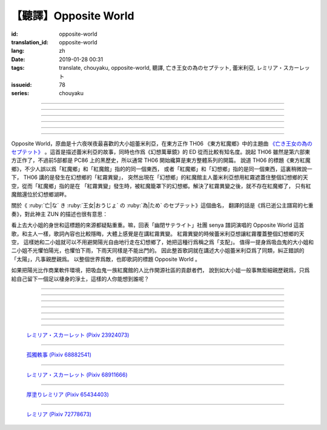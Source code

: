 【聽譯】Opposite World
===========================================

:id: opposite-world
:translation_id: opposite-world
:lang: zh
:date: 2019-01-28 00:31
:tags: translate, chouyaku, opposite-world, 聽譯, 亡き王女の為のセプテット, 蕾米利亞, レミリア・スカーレット
:issueid: 78
:series: chouyaku


.. youtube:: Ei3ve3_jEog


.. translate-paragraph::

    間違いを正す　その心は嗚呼

        想糾正錯誤　的那顆心啊

    朽ち果てた草や木に　水を注ぐ様　

        就像對早已乾枯的草木澆水一樣

    だけれど　意味もなくそれを「善」と感じて

        只不過　根本毫無意義　只是感覺到那是「善」

    闇雲に向かう先　それを「支配」と呼ぶ

        黑雲中趕向遠方　把它稱作「支配」

----

.. translate-paragraph::

    「明日は晴れる」「きっと雨が降る」などと当たり前に

        「明天會放晴」「肯定要下雨」這種稀鬆平常地

    過ごした日々が　こんなに遠くになってしまうなんて

        度過的日子　爲何變得如此遙遠了呢

    －今－

        －現在－

----

.. translate-paragraph::

    止まぬ霧雨　見えぬ光が

        止不住的霧雨中　看不見光

    世界を赤く　染め上げてしまうのか

        是要把整個世界都染上紅色麼

    薄い記憶を　辿っていけば

        如果追尋朦朧的記憶的話

    この血液は　覚えているのか

        這血液中　還可曾記得

    争いの「タネ」を

        爭端的「種子」麼？

----

.. translate-paragraph::


    そっと腰掛ける　背の高い座には

        輕輕倚靠上　那高高座椅

    見渡せる仕組みには作られていない

        尚未完成可以放眼遠眺的結構

    それ故　その眼　頭　身体を駆使して

        因此　眼球帶動頭　驅使身體

    目に見えぬ無意味にも　意味を生まれさせて

        即使看不見的無意義中　也讓它產生出意義

    剣を向けた私にさえ　優しく微笑み返す

        就連拔劍相向的我　你也溫柔地對我微笑

    「これまでの戦いの意味」を　忘れてしまう程に

        以至於讓我忘記了「至今爲止戰鬥的意義」

    －何故？－

        －爲什麼？－


----

.. translate-paragraph::

    得体の知れぬ　生き方をする

        隱藏着自己真實身份的生活方式

    お前のような　者も有りと言える

        像你這種也是　可以存在的

    鏡を照らして　合わせてみても

        照着鏡子比照一下

    全てが同じ　とは言えないから

        也不能說是全都相同吧

    同じはないから

        因爲還並不相同

----

.. translate-paragraph::

    止まぬ霧雨　見えぬ光が

        止不住的霧雨中　看不見光

    世界を赤く　染め上げてしまうのか

        是要把整個世界都染上紅色麼

    薄い記憶を　辿っていけば

        如果追尋朦朧的記憶的話

    この血液は　覚えているのか

        這血液中　還可曾記得

    争いの「タネ」を

        爭端的「種子」麼？


----

.. panel-default::
    :title: `Opposite World (管絃樂團版) <https://www.youtube.com/watch?v=vZ-beF2fwJo>`_

    .. youtube:: vZ-beF2fwJo

Opposite World，原曲是十六夜咲夜最喜歡的大小姐蕾米利亞，在東方正作 TH06 《東方紅魔鄉》中的主題曲
`《亡き王女の為のセプテット》 <https://thwiki.cc/%E7%8C%AE%E7%BB%99%E5%B7%B2%E9%80%9D%E5%85%AC%E4%B8%BB%E7%9A%84%E4%B8%83%E9%87%8D%E5%A5%8F>`_
。這首是描述蕾米利亞的故事，同時也作爲《幻想萬華鏡》的 ED 從而比較有知名度。說起 TH06
雖然是第六部東方正作了，不過前5部都是 PC86 上的黑歷史，所以通常 TH06 開始纔算是東方整體系列的開篇。
說道 TH06 的標題《東方紅魔鄉》，不少人誤以爲「紅魔鄉」和「紅魔館」指的的同一個東西，
或者「紅魔鄉」和「幻想鄉」指的是同一個東西，這裏稍微說一下， TH06 講的是發生在幻想鄉的「紅霧異變」，
突然出現在「幻想鄉」的紅魔館主人蕾米利亞想用紅霧遮蓋住整個幻想鄉的天空，從而「紅魔鄉」指的是在
「紅霧異變」發生時，被紅魔籠罩下的幻想鄉。解決了紅霧異變之後，就不存在紅魔鄉了，
只有紅魔館還位於幻想鄉湖畔。

關於《 :ruby:`亡|な` き :ruby:`王女|おうじょ` の :ruby:`為|ため` のセプテット》這個曲名，
翻譯的話是《爲已逝公主譜寫的七重奏》，對此神主 ZUN 的描述也很有意思：

.. translate-paragraph::

    Music Room

        Music Room

    レミリア・スカーレットのテーマです。

        這是蕾米利亞・斯卡蕾特的主題曲。

    これがラストだ！といわんばかりの曲を目指しました。
    あんまり重厚さを出したり不気味さを出したり、そういうありが
    ちラストは嫌なので、ジャズフュージョンチックにロリっぽさを
    混ぜて．．．、ってそれじゃいつもとあんまり変わらんな。
    このメロディは自分でも理解しやすく、気に入っています。

        「這是最後了！」這首曲子的目標就是讓人想喊出這種話。
        充斥着厚重感和陰森感，這麼一想的話又不想讓人感覺和通常的最終章沒什麼區別，
        於是又混入了爵士風格和蘿莉的感覺……這，和往常的也差不多沒什麼變化吶。
        這個旋律我自己也能容易理解，覺得很喜歡。

    裏音楽コメント

        裏音樂評論

    | とあるクラシックの有名曲をもじってタイトルにしています。
    | その曲とは一切の関係もありません。
    | しかも曲はセプテットでもないです。雰囲気だけ（汗）
    | そもそも、誰も亡くなっていないし、王女ってだれ？

        | 標題是模仿某知名古典音樂的。
        | 但是和那首曲子完全沒有關係。
        | 何況這首曲子也不是七重奏。只是氣氛上像（汗）
        | 話說回來，也沒有誰去逝，而且公主是誰呢？


看上去大小姐的身世和這標題的來源都疑點重重。嘛，回表「幽閉サテライト」社團 senya 譜詞演唱的
Opposite World 這首歌，和主人一樣，歌詞內容也比較隱晦，大體上感覺是在講紅霧異變。
紅霧異變的時候蕾米利亞想讓紅霧覆蓋整個幻想鄉的天空，
這樣她和二小姐就可以不用避開陽光自由地行走在幻想鄉了，她把這種行爲稱之爲「支配」。
值得一提身爲吸血鬼的大小姐和二小姐不光懼怕陽光，也懼怕下雨，下雨天同樣是不能出門的。
因此整首歌詞就在講述大小姐蕾米利亞爲了同類，糾正錯誤的「太陽」，凡事親歷親爲。
以整個世界爲敵，也即歌詞的標題 Opposite World 。

如果把陽光比作商業軟件環境，把吸血鬼一族紅魔館的人比作開源社區的貢獻者們，
說到如大小姐一般事無鉅細親歷親爲，只爲給自己留下一個足以棲身的淨土，這樣的人你能想到誰呢？


----

.. translate-paragraph::

    :ruby:`間|ま`  :ruby:`違|ち` いを :ruby:`正|ただ` す　その :ruby:`心|こころ` は :ruby:`嗚呼|ああ`

        　

    :ruby:`朽|く` ち :ruby:`果|は` てた :ruby:`草|くさ` や :ruby:`木|き` に　 :ruby:`水|みず` を :ruby:`注|そそ` ぐ :ruby:`様|よう` 　

        　

    だけれど　 :ruby:`意味|いみ` もなくそれを「 :ruby:`善|ぜん` 」と :ruby:`感|かん` じて

        　

    :ruby:`闇雲|やみくも` に :ruby:`向|む` かう :ruby:`先|さき` 　それを「 :ruby:`支配|しはい` 」と :ruby:`呼|よ` ぶ

        　

----

.. translate-paragraph::

    :ruby:`明日|あした` は :ruby:`晴|は` れる　きっと :ruby:`雨|あめ` が :ruby:`降|ふ` る　などと :ruby:`当|あ` たり :ruby:`前|まえ` に

        　

    :ruby:`過|す` ごしたが　こんなに :ruby:`遠|とお` くになってしまうなんて

        　

    － :ruby:`今|いま` －

        　

----

.. translate-paragraph::

    :ruby:`止|や` まぬ :ruby:`霧雨|きりさめ` 　 :ruby:`見|み` えぬ :ruby:`光|ひかり` が

        　

    :ruby:`世界|せかい` を :ruby:`赤|あか` く　 :ruby:`染|そ` め :ruby:`上|あ` げてしまうのか

        　

    :ruby:`薄|うす` い :ruby:`記憶|きおく` を　 :ruby:`辿|たど` っていけば

        　

    この :ruby:`血液|けつえき` は　 :ruby:`覚|おぼ` えているのか

        　

    :ruby:`争|あらそ` いの「タネ」を

        　

----

.. translate-paragraph::


    そっと :ruby:`腰|こし`  :ruby:`掛|か` ける　 :ruby:`背|せ` の :ruby:`高|たか` い :ruby:`座|ざ` には

        　

    :ruby:`見|み`  :ruby:`渡|わ` せる :ruby:`仕|し`  :ruby:`組|く` みには :ruby:`作|つく` られていない

        　

    それ :ruby:`故|ゆえ` 　その :ruby:`眼|まなこ` 　 :ruby:`頭|あたま` 　 :ruby:`身体|からだ` を :ruby:`駆使|くし` して

        　

    :ruby:`目|め` に :ruby:`見|み` えぬ :ruby:`無|む`  :ruby:`意味|いみ` にも　 :ruby:`意味|いみ` を :ruby:`生|う` まれさせて

        　

    :ruby:`剣|けん` を :ruby:`向|む` けた :ruby:`私|わたし` にさえ　 :ruby:`優|やさ` しく :ruby:`微笑|ほほえ` み :ruby:`返|かえ` す

        　

    「これまでの :ruby:`戦|たたか` いの :ruby:`意味|いみ` 」を　 :ruby:`忘|わす` れてしまう :ruby:`程|ほど` に

        　

    － :ruby:`何故|なぜ` ？－

        　


----

.. translate-paragraph::

    :ruby:`得体|えたい` の :ruby:`知|し` れぬ　 :ruby:`生|い` きをする

        　

    お :ruby:`前|まえ` のような　 :ruby:`者|もの` も :ruby:`有|あ` りと :ruby:`言|い` える

        　

    :ruby:`鏡|かがみ` を :ruby:`照|て` らして　 :ruby:`合|あ` わせてみても

        　

    :ruby:`全|すべ` てが :ruby:`同|おな` じ　とは :ruby:`言|い` えないから

        　

    :ruby:`同|おな` じはないから

        　
----

.. translate-paragraph::

    :ruby:`止|や` まぬ :ruby:`霧雨|きりさめ` 　 :ruby:`見|み` えぬ :ruby:`光|ひかり` が

        　

    :ruby:`世界|せかい` を :ruby:`赤|あか` く　 :ruby:`染|そ` め :ruby:`上|あ` げてしまうのか

        　

    :ruby:`薄|うす` い :ruby:`記憶|きおく` を　 :ruby:`辿|たど` っていけば

        　

    この :ruby:`血液|けつえき` は　 :ruby:`覚|おぼ` えているのか

        　

    :ruby:`争|あらそ` いの「タネ」を

        　
----

.. figure:: {static}/images/23924073_p0.jpg
    :alt: レミリア・スカーレット

    `レミリア・スカーレット (Pixiv 23924073) <https://www.pixiv.net/member_illust.php?mode=medium&illust_id=23924073>`_

----

.. figure:: {static}/images/68882541_p0.jpg
    :alt: 孤獨軼事

    `孤獨軼事 (Pixiv 68882541) <https://www.pixiv.net/member_illust.php?mode=medium&illust_id=68882541>`_

----

.. figure:: {static}/images/68911666_p0.jpg
    :alt: レミリア・スカーレット

    `レミリア・スカーレット (Pixiv 68911666) <https://www.pixiv.net/member_illust.php?mode=medium&illust_id=68911666>`_


----

.. figure:: {static}/images/65434403_p0.jpg
    :alt: 厚塗りレミリア

    `厚塗りレミリア (Pixiv 65434403) <https://www.pixiv.net/member_illust.php?mode=medium&illust_id=65434403>`_


----

.. figure:: {static}/images/72778673_p0.jpg
    :alt: レミリア

    `レミリア (Pixiv 72778673) <https://www.pixiv.net/member_illust.php?mode=medium&illust_id=72778673>`_
